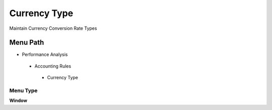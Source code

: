 
.. _functional-guide/menu/currencytype:

=============
Currency Type
=============

Maintain Currency Conversion Rate Types

Menu Path
=========


* Performance Analysis

 * Accounting Rules

  * Currency Type

Menu Type
---------
\ **Window**\ 


.. seealso::
    :ref:`functional-guidewindow-currencytype`
